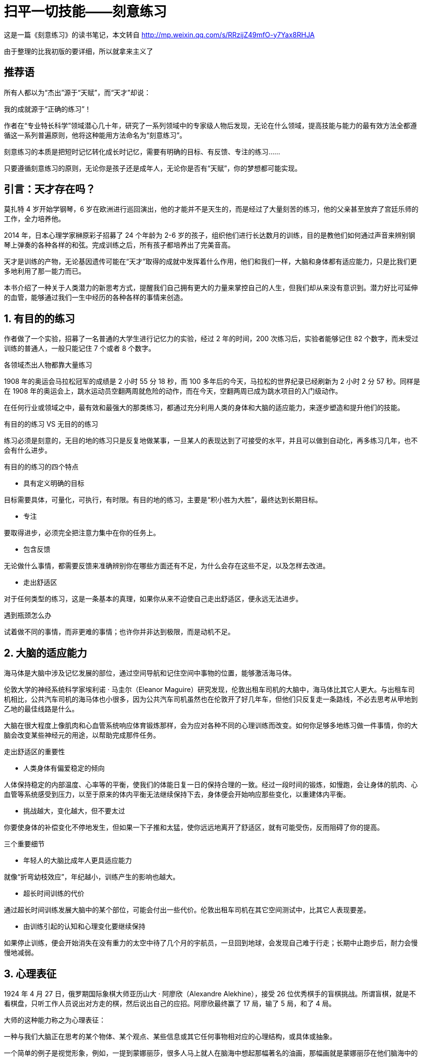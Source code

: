 = 扫平一切技能——刻意练习
:nofooter:

这是一篇《刻意练习》的读书笔记，本文转自 http://mp.weixin.qq.com/s/RRzijZ49mfO-y7Yax8RHJA

由于整理的比我初版的要详细，所以就拿来主义了

== 推荐语

所有人都以为“杰出”源于“天赋”，而“天才”却说：

我的成就源于“正确的练习”！

作者在“专业特长科学”领域潜心几十年，研究了一系列领域中的专家级人物后发现，无论在什么领域，提高技能与能力的最有效方法全都遵循这一系列普遍原则，他将这种能用方法命名为“刻意练习”。

刻意练习的本质是把短时记忆转化成长时记忆，需要有明确的目标、有反馈、专注的练习……

只要遵循刻意练习的原则，无论你是孩子还是成年人，无论你是否有“天赋”，你的梦想都可能实现。

== 引言：天才存在吗？

莫扎特 4 岁开始学钢琴，6 岁在欧洲进行巡回演出，他的才能并不是天生的，而是经过了大量刻苦的练习，他的父亲甚至放弃了宫廷乐师的工作，全力培养他。

2014 年，日本心理学家榊原彩子招募了 24 个年龄为 2-6 岁的孩子，组织他们进行长达数月的训练，目的是教他们如何通过声音来辨别钢琴上弹奏的各种各样的和弦。完成训练之后，所有孩子都培养出了完美音高。

天才是训练的产物，无论基因遗传可能在“天才”取得的成就中发挥着什么作用，他们和我们一样，大脑和身体都有适应能力，只是比我们更多地利用了那一能力而已。

本书介绍了一种关于人类潜力的新思考方式，提醒我们自己拥有更大的力量来掌控自己的人生，但我们却从来没有意识到。潜力好比可延伸的血管，能够通过我们一生中经历的各种各样的事情来创造。

== 1. 有目的的练习

作者做了一个实验，招募了一名普通的大学生进行记忆力的实验，经过 2 年的时间，200 次练习后，实验者能够记住 82 个数字，而未受过训练的普通人，一般只能记住 7 个或者 8 个数字。

各领域杰出人物都靠大量练习

1908 年的奥运会马拉松冠军的成绩是 2 小时 55 分 18 秒，而 100 多年后的今天，马拉松的世界纪录已经刷新为 2 小时 2 分 57 秒。同样是在 1908 年的奥运会上，跳水运动员空翻两周就危险的动作，而在今天，空翻两周已成为跳水项目的入门级动作。

在任何行业或领域之中，最有效和最强大的那类练习，都通过充分利用人类的身体和大脑的适应能力，来逐步塑造和提升他们的技能。

有目的的练习 VS 无目的的练习

练习必须是刻意的，无目的地的练习只是反复地做某事，一旦某人的表现达到了可接受的水平，并且可以做到自动化，再多练习几年，也不会有什么进步。

有目的的练习的四个特点

- 具有定义明确的目标

目标需要具体，可量化，可执行，有时限。有目的地的练习，主要是“积小胜为大胜”，最终达到长期目标。

- 专注

要取得进步，必须完全把注意力集中在你的任务上。

- 包含反馈

无论做什么事情，都需要反馈来准确辨别你在哪些方面还有不足，为什么会存在这些不足，以及怎样去改进。

- 走出舒适区

对于任何类型的练习，这是一条基本的真理，如果你从来不迫使自己走出舒适区，便永远无法进步。

遇到瓶颈怎么办

试着做不同的事情，而非更难的事情；也许你并非达到极限，而是动机不足。

== 2. 大脑的适应能力

海马体是大脑中涉及记忆发展的部位，通过空间导航和记住空间中事物的位置，能够激活海马体。

伦敦大学的神经系统科学家埃利诺 · 马圭尔（Eleanor Maguire）研究发现，伦敦出租车司机的大脑中，海马体比其它人更大。与出租车司机相比，公共汽车司机的海马体也小很多，因为公共汽车司机虽然也在伦敦开了好几年车，但他们只反复走一条路线，不必去思考从甲地到乙地的最佳线路是什么。

大脑在很大程度上像肌肉和心血管系统响应体育锻炼那样，会为应对各种不同的心理训练而改变。如何你足够多地练习做一件事情，你的大脑会改变某些神经元的用途，以帮助完成那件任务。

走出舒适区的重要性

- 人类身体有偏爱稳定的倾向

人体保持稳定的内部温度、心率等的平衡，使我们的体能日复一日的保持合理的一致。经过一段时间的锻炼，如慢跑，会让身体的肌肉、心血管等系统感受到压力，以至于原来的体内平衡无法继续保持下去，身体便会开始响应那些变化，以重建体内平衡。

- 挑战越大，变化越大，但不要太过

你要使身体的补偿变化不停地发生，但如果一下子推和太猛，使你远远地离开了舒适区，就有可能受伤，反而阻碍了你的提高。

三个重要细节

- 年轻人的大脑比成年人更具适应能力

就像“折弯幼枝效应”，年纪越小，训练产生的影响也越大。

- 超长时间训练的代价

通过超长时间训练发展大脑中的某个部位，可能会付出一些代价。伦敦出租车司机在其它空间测试中，比其它人表现要差。

- 由训练引起的认知和心理变化要继续保持

如果停止训练，便会开始消失在没有重力的太空中待了几个月的宇航员，一旦回到地球，会发现自己难于行走；长期中止跑步后，耐力会慢慢地减弱。

== 3. 心理表征

1924 年 4 月 27 日，俄罗期国际象棋大师亚历山大 · 阿廖欣（Alexandre Alekhine），接受 26 位优秀棋手的盲棋挑战。所谓盲棋，就是不看棋盘，只听工作人员说出对方走的棋，然后说出自己的应招。阿廖欣最终赢了 17 局，输了 5 局，和了 4 局。

大师的这种能力称之为心理表征：

一种与我们大脑正在思考的某个物体、某个观点、某些信息或其它任何事物相对应的心理结构，或具体或抽象。

一个简单的例子是视觉形象，例如，一提到蒙娜丽莎，很多人马上就人在脑海中想起那幅著名的油画，那幅画就是蒙娜丽莎在他们脑海中的心理表征。

稍微复杂一些的例子是单词，比如说狗，如果你从来没有见过也没有听说过狗，那么“狗”这个单词对你来说没有实际意义，因为它在你的脑海中并不存在；而如果你见过狗，你就会在脑海中立马看到四条腿、爱吃肉、可爱的形象。

刻意练习就是创建心理表征，完善对事物理解、记忆的过程。将杰出人物和普通人区别出来的主要因素是他们经过年复一年的练习，已经改变了大脑中的神经回路，创建了高度专业化的心理表征。

心理表征的几个好处

- 有助于找出规律，预测未来

拿足球来举例，球场上，球员为响应来球而跳动，以及其它球员的跳动，都是有规律可循的，其中的规律有着细微的差别，并且在持续不断的变化，最优秀的球员几乎在一瞬间就能辨别出规律，并做出响应。

- 有助于解释信息

心理表征有助于理解和解读信息，把它保存在记忆之中，组织它、分析它，并用它来决策。对于一则关于足球比赛的新闻故事，决定某个人理解程度的关键因素并不是阅读或者语言能力，而是对这项运动有多了解。

- 有助于组织信息，吸收和考虑更多的信息

如果一个人耳朵痛和眼睛痛，一般的医生只会针对耳朵或眼睛单独治疗，而专科医生被想到两者之间的联系，找出问题的根源。

- 有助于制订计划

杰出人物运用心理表征来提高技能水平，监测并评估自己的技能水平，在必要时调整心理表征，使之更加有效。

- 有助于高效学习

学生之间的差别，在很大程度上取决于他们能多敏锐地察觉自己所犯的错误，也就是说，他们对学习的心理表征多么有效。

技能与心理表征之间是一个良性循环，你的技能越娴熟，创建的心理表征越好；而心理表征越好，就越能有效地练习，反过来磨炼技能。

== 4. 黄金标准

在对柏林艺术大学小提琴学生的研究发现，最杰出的人，练习的时间越长。在 18 岁之前，从事音乐教育的学生花在小提琴上训练时间平均为 3420 小时 ，而优异的小提琴学生平均训练了 5301 小时，最杰出的小提琴学生则平均练习了 7401 小时。

一系列研究表明，最杰出的人是那些在各种有目的的练习中花了最多时间的人 ，如果不花费无数小时的时间进行刻苦练习，没有人能够培养杰出的能力。

刻意练习不只是有目的的练习

它需要一个已经得到合理发展的行业，如体育项目。也需要一位足够优秀的导师。

刻意练习的特点

刻意练习的技能是其它人已经想出怎样提高的技能，它发生在舒适区之外，目标明确，有意而为，包含反馈。既产生有效的心理表征，又依靠有效的心理表征

如何运用刻意练习原则

正如定义那样，刻意练习是非常专业的练习形式，但即使你所处的行业不可能以最严格的意义进行刻意练习，你依然可以运用刻意练习的原则，指引自己发展最有效的练习方法。

- 辨别杰出人物

理想的情况是找到客观的、可复制的测量指标，以便前后一致地从普通从业者之中挑选出最优异的从业者。如果不存在那样的指标，就尽可能找。

- 找出杰出人物和其它人的差别

一旦你已经辩认出杰出人物，那么，辨别出是什么使他与其它人表现不同，那些差别就可以解释他的卓越成就。尽管人们做的许多事情也许和他们的杰出成就毫无关系，但至少可以从这个方面着手探索。

- 找到优秀的导师

优秀的导师可以为你提供宝贵的反馈。

1 万小时法则的错与对

- 错在哪里

首先，各行业并没有一个固定的 1 万小时法则。在有的行业，要成为大师所需要的练习时间远大于 1 万小时，如在国际比赛中获奖的钢琴家，他们投入的时间可能超过了 2 万小时；在另外的行业，如在第 1 章提到的记忆力训练，实验都只花了 200 小时就能够忘记 84 个数字。

其次，只有刻意的练习对水平才有提高，无目的的练习对水平的提高并没有太大的帮助，这也正是为什么很多从业 20 年的医生比刚从业几年的医生要差。

- 对在哪里

在任何一个有着悠久历史的行业或领域，要想成就一番事业，致力于变成业内的杰出人物，需要付出许多年艰苦卓绝的努力。

== 5. 在工作中运用刻意练习原则

让练习变成日常工作中的一部分

拒绝三种错误思想

- 认为某人的能力通常受到基因的限制；

- 如果你有足够长的时间做某事，一定会更擅长；

- 认为要想提高，只需要努力。

任何人都可以进步，但需要正确的方法，如果你没有进步，并不是因为你缺少天赋，而是你没有正确的方法练习。

边干边学的好处是它使人们熟悉练习的习惯，并思考如何练习。

知识与技能的区别

传统的方法是先找出关于正确方法的信息，然后让学生运用那些信息。刻意练习则只聚集于绩效和表现，以及怎样提高绩效和表现。

== 6. 在生活中运用刻意练习原则

很多人都认为，只有少数一些人才能在特定的领域中获得成功，只有那些逻辑思维清晰和擅长数学的人才能进入数学领域；只有那些有运动细胞的人才能进入体育领域。这种想法，使得人们以此为借口，不去追求他们原本可能真正喜欢做、也许还很擅长的事情。

找位好的导师

导师可以做的最重要的事情是帮你创建心理表征，以便你能监测和纠正你自己的表现。

好的导师应当在行业或领域之中有所成就，好的导师应当在他所在的行业或领域的教育中具有一些技能和经验。

专注和投入至关重要

如果你在走神，或者很放松，甚至只为了好玩，你不可能会有进步。专注和投入至关重要，因此，制定明确的目标，把练习课程的时间缩得更短，是更加迅速的提升新的技能水平的最佳方式。

没有导师怎么办

也许在你有兴趣提高自己水平的那些领域之中你没有发现杰出人物，或者至少没有导师，不论什么原因，如果你遵循刻意练习的基本原则去练习，依然可以进步。

努力去做一些你无法做到的事情，去完成一些处在你的舒适区以外的任务，一而再再而三地练习，着重关注到底怎样可以做好它，在哪些方面还有缺陷，以及你可以怎样进步。反复做一件事情，目的是找出你在哪些方面存在不足，并且聚集于在那些方面取得进步，试着采用不同的方法来提高，直到你最终找到合适的方法。

用三个 F 创建有效的心理表征

Focus（专注）、Feedbac（反馈）、Fix it（修正）

将技能分解成一些组成部分，以便反复练习，并且有效地分析、确定你的不足之处，然后想出各种办法来解决它们。

我们只有去复制杰出人物的成就，失败了就停下来思考为什么会失败，然后再去复制，再失败，再思考，如此一而再再而三地尝试，才能创建有效的心理表征。

跨越停滞阶段

- 以新的方式挑战自己

几乎任何一个领域的人们不再进步的主要原因都是：经过前期的快速进步后，渐渐地进步停滞了，你自然以为自己遇到了某种无情的限制，因此你停步不前，最后就让自己停滞在那一水平。对每一个遇到停滞阶段的人来说，要越过这个阶段，最好的办法是以新的方式挑战你的大脑或身体，在不同类型的训练之间切换，以便可以持续不断地以不同方式挑战自己。

- 攻克特定的弱点

当你发现自己再难以提高时，可能只是那项技能中的其中一两个组成部分在妨碍你，而不是所有组成部分都在绊住你，问题是，到底是哪些呢？

搞清楚到底是什么让你停滞不前，你犯了什么错？什么时候犯的？逼着自己走出舒适区，看看是什么拉住了你前进的道路，然后设计一种练习方法，专门来改进那个特定的弱点。

保持动机

着手做并不难，难的是长久的坚持。新年一开始的时候，很多人都列了新年计划，确定想让自己的身材更好一些，或者想学习一门新的语言，因此，你开始行动起来了。当你成功减肥 10 斤，或者能弹奏一首曲子时，那感觉真的很好。然而，过了一段时间，现实打击了你，你很难找到时间去锻炼或者练习了，或者遇到了平台期，在一段时间内没有明显的进步，因此你开始缺课，进而你没有你想象的那样飞速进步。那不再是件有趣的事情了，你原本信誓旦旦想达到目标的决心开始衰退，到最后，你完全停了下来，不再重新开始了。

这种现象称为“新年决心效应”，这正是健身房在 1 月份时人满为患，到 7 月份时只剩一半人的原因。

弱化停下脚步的理由的方法：

- 留出固定的时间来练习，不受其它义务和分心事情的干扰；

- 保证充足的睡眠，以保证注意力的集中；

- 将练习课的时间限制在 1 小时左右；

- 增强继续前行的倾向。

一旦你练习了一段时间，并且看到了结果，这种技能本身就可以成为你动机的一部分。

如果你不再相信自己可以实现某个目标，要么是因为你的水平已经倒退了，要么是因为你陷入了停滞阶段。此时，千万不要半途而废，和你自己达成一个协议，尽自己的努力回归到之前的状态或者跨越停滞阶段，然后再放弃，到那个时候，也许你就不会放弃了。

== 7. 成为杰出人物的路线图

第一阶段：产生兴趣

小时候与自己感兴趣的任何事物之间好玩的互动，是他们最终对这件事物充满热情的第一步。

到了他们成长过程中的某个时刻，他们对某一特定领域或行业格外感兴趣，并且表现得比其它同龄孩子更有希望成就一番事业。

第二阶段：变得认真

尽管父母和导师可以采用许多方法来激励孩子，但到最后，那些动机必须来自孩子的内心，否则，它不会长久。

第三阶段：全力投入

随着年龄的增大，人们的技能出现退化，很大程度上是因为他们减少或停止了练习。同时，心理的适应能力要比身体强。

第四阶段：开拓创新

现实总是这样，那些有创造性的、不安分的、有进取心的人总是不满足于现状，他们寻找各种方法来向前推进，做一些别人没有做过的事情。一旦开拓者们展示了某件事情可以怎样做好，其他人便能学习那一技能，并跟着做。

== 8. 怎样解释天生才华

杰出人物通过年复一年的刻意练习，在漫长而艰苦的过程中一步一步改进，才练就了杰出的能力，没有捷径可走。

那什么是天才？什么样的训练可以造就天才？

在电视和新闻上经常看到有自闭症奇才，他们在数学能力上远超常人，比如大数字的乘积，背诵圆周率。

研究表明，自闭症奇才更有可能比不具备奇才的普通自闭症孩子更加注重细节，而且更倾向于反复的行为，当某件事情引起他们的注意时，他们将注意力全部都集中在那件事情上，抛开周围的一切，沉浸在自己的世界中。很可能是正是这种能力，让他们在某件事情的记忆力上超越了普通人。

训练时间比智商更重要

有了足够的单独练习，棋手们在下棋时的心理表征就变得十分有益和强大，以至于区分两们棋手的最重要因素不再是他们的智商，而是心理表征的质量与数量，以及他们可以多么有效的运用这些表征。

在刚开始学习一项技能时，智商较高的孩子理解能力更高，另一些人为了努力赶上智商高于他们的同伴，练习会更加刻苦，而智商较高的孩子，最初并没有感受到这种要去努力追赶别人的压力。从长远来看，占上风的是那些练习更勤奋的人，而不是那些一开始在智商或其它才华方面稍有优势的人。

基因差异的真正作用

练习是决定某人在特定领域最终成就的唯一最重要因素，而基因发挥的作用会慢慢消失。

相信天生才华的危险

人们觉得那个孩子是音盲，那他绝不会去学习演奏乐器或者学唱歌；人们觉得那个孩子不擅长数学，那他就不会对数学感兴趣。等他们长大以后，他们也就相信了自己的确学不好，这就是自证预言，人们先入为主的判断，会影响人的行为，以至于这人判断最后真的实现。当然，当孩子从老师、父母那时得到了更多的支持和鼓励时，能够增强孩子学习的信心，能够更快的提升他们的能力，这是积极的自我实现。

过度相信天生才华，往往使人们假设有些人生来就具有某方面的天赋，而另一些则不具备。如果你相信这种观点，就是在鼓励和支持“有天赋”的那些人，并且打击“没有天赋”的那些人，从而制造了自我实现的预言。

== 9. 用刻意练习创造全新的世界

改变教育与学习

英属哥伦比亚大学的三位研究人员运用刻意练习原因做了一个物理教学的实验：一组是传统教学的对照组，另一组通过在课堂上提问和老师解答的方式，让学生学会主动学习。测试结果显示，一周时间里，改进组的学生掌握的物理知识量是普通对照组的 2.5 倍。

几乎在每一个教育领域，最有益的学习目标都是那些帮助学生创建有效心理表征的目标。

帮助学生创建心理表征的重要性

一旦学生懂得了在某个领域中要达到足够高的技能水平必须要做些什么，那么他们至少从原则上理解了在其它领域追求卓越也需要做些什么。